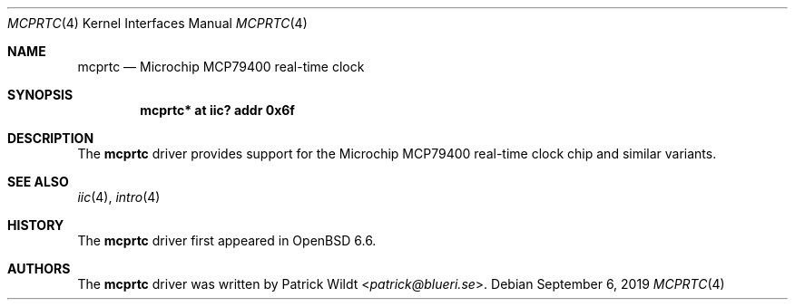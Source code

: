 .\"	$OpenBSD: mcprtc.4,v 1.1 2019/09/06 09:38:19 patrick Exp $
.\"
.\" Copyright (c) 2019 Patrick Wildt <patrick@blueri.se>
.\"
.\" Permission to use, copy, modify, and distribute this software for any
.\" purpose with or without fee is hereby granted, provided that the above
.\" copyright notice and this permission notice appear in all copies.
.\"
.\" THE SOFTWARE IS PROVIDED "AS IS" AND THE AUTHOR DISCLAIMS ALL WARRANTIES
.\" WITH REGARD TO THIS SOFTWARE INCLUDING ALL IMPLIED WARRANTIES OF
.\" MERCHANTABILITY AND FITNESS. IN NO EVENT SHALL THE AUTHOR BE LIABLE FOR
.\" ANY SPECIAL, DIRECT, INDIRECT, OR CONSEQUENTIAL DAMAGES OR ANY DAMAGES
.\" WHATSOEVER RESULTING FROM LOSS OF USE, DATA OR PROFITS, WHETHER IN AN
.\" ACTION OF CONTRACT, NEGLIGENCE OR OTHER TORTIOUS ACTION, ARISING OUT OF
.\" OR IN CONNECTION WITH THE USE OR PERFORMANCE OF THIS SOFTWARE.
.\"
.Dd $Mdocdate: September 6 2019 $
.Dt MCPRTC 4
.Os
.Sh NAME
.Nm mcprtc
.Nd Microchip MCP79400 real-time clock
.Sh SYNOPSIS
.Cd "mcprtc* at iic? addr 0x6f"
.Sh DESCRIPTION
The
.Nm
driver provides support for the Microchip MCP79400 real-time clock chip
and similar variants.
.Sh SEE ALSO
.Xr iic 4 ,
.Xr intro 4
.Sh HISTORY
The
.Nm
driver first appeared in
.Ox 6.6 .
.Sh AUTHORS
.An -nosplit
The
.Nm
driver was written by
.An Patrick Wildt Aq Mt patrick@blueri.se .

